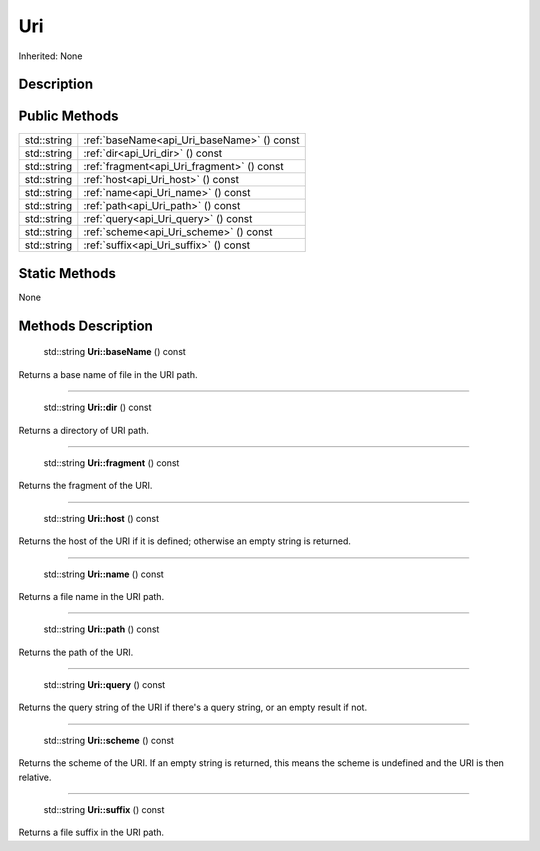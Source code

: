 .. _api_Uri:

Uri
===

Inherited: None

.. _api_Uri_description:

Description
-----------



.. _api_Uri_public:

Public Methods
--------------

+--------------+--------------------------------------------+
|  std::string | :ref:`baseName<api_Uri_baseName>` () const |
+--------------+--------------------------------------------+
|  std::string | :ref:`dir<api_Uri_dir>` () const           |
+--------------+--------------------------------------------+
|  std::string | :ref:`fragment<api_Uri_fragment>` () const |
+--------------+--------------------------------------------+
|  std::string | :ref:`host<api_Uri_host>` () const         |
+--------------+--------------------------------------------+
|  std::string | :ref:`name<api_Uri_name>` () const         |
+--------------+--------------------------------------------+
|  std::string | :ref:`path<api_Uri_path>` () const         |
+--------------+--------------------------------------------+
|  std::string | :ref:`query<api_Uri_query>` () const       |
+--------------+--------------------------------------------+
|  std::string | :ref:`scheme<api_Uri_scheme>` () const     |
+--------------+--------------------------------------------+
|  std::string | :ref:`suffix<api_Uri_suffix>` () const     |
+--------------+--------------------------------------------+



.. _api_Uri_static:

Static Methods
--------------

None

.. _api_Uri_methods:

Methods Description
-------------------

.. _api_Uri_baseName:

 std::string **Uri::baseName** () const

Returns a base name of file in the URI path.

----

.. _api_Uri_dir:

 std::string **Uri::dir** () const

Returns a directory of URI path.

----

.. _api_Uri_fragment:

 std::string **Uri::fragment** () const

Returns the fragment of the URI.

----

.. _api_Uri_host:

 std::string **Uri::host** () const

Returns the host of the URI if it is defined; otherwise an empty string is returned.

----

.. _api_Uri_name:

 std::string **Uri::name** () const

Returns a file name in the URI path.

----

.. _api_Uri_path:

 std::string **Uri::path** () const

Returns the path of the URI.

----

.. _api_Uri_query:

 std::string **Uri::query** () const

Returns the query string of the URI if there's a query string, or an empty result if not.

----

.. _api_Uri_scheme:

 std::string **Uri::scheme** () const

Returns the scheme of the URI. If an empty string is returned, this means the scheme is undefined and the URI is then relative.

----

.. _api_Uri_suffix:

 std::string **Uri::suffix** () const

Returns a file suffix in the URI path.


